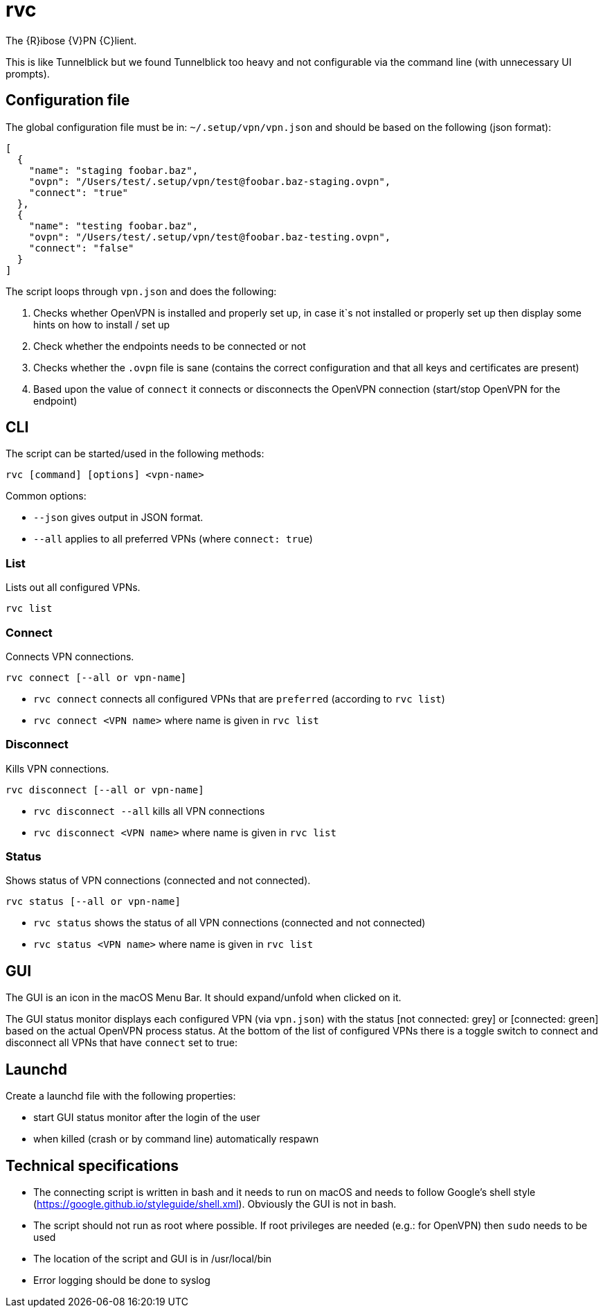 = rvc

The {R}ibose {V}PN {C}lient.

This is like Tunnelblick but we found Tunnelblick too heavy and not
configurable via the command line (with unnecessary UI prompts).


== Configuration file

The global configuration file must be in: `~/.setup/vpn/vpn.json` and should be
based on the following (json format):

[source,json]
----
[
  {
    "name": "staging foobar.baz",
    "ovpn": "/Users/test/.setup/vpn/test@foobar.baz-staging.ovpn",
    "connect": "true"
  },
  {
    "name": "testing foobar.baz",
    "ovpn": "/Users/test/.setup/vpn/test@foobar.baz-testing.ovpn",
    "connect": "false"
  }
]
----

The script loops through `vpn.json` and does the following:

1. Checks whether OpenVPN is installed and properly set up, in case it`s not
   installed or properly set up then display some hints on how to install / set up
2. Check whether the endpoints needs to be connected or not
3. Checks whether the `.ovpn` file is sane (contains the correct configuration
   and that all keys and certificates are present)
4. Based upon the value of `connect` it connects or disconnects the OpenVPN
   connection (start/stop OpenVPN for the endpoint)


== CLI

The script can be started/used in the following methods:

[source,bash]
----
rvc [command] [options] <vpn-name>
----

Common options:

* `--json` gives output in JSON format.
* `--all` applies to all preferred VPNs (where `connect: true`)

=== List

Lists out all configured VPNs.

[source,bash]
----
rvc list
----

=== Connect

Connects VPN connections.

[source,bash]
----
rvc connect [--all or vpn-name]
----

* `rvc connect` connects all configured VPNs that are `preferred` (according to `rvc list`)
* `rvc connect <VPN name>` where name is given in `rvc list`

=== Disconnect

Kills VPN connections.

[source,bash]
----
rvc disconnect [--all or vpn-name]
----

* `rvc disconnect --all` kills all VPN connections
* `rvc disconnect <VPN name>` where name is given in `rvc list`

=== Status

Shows status of VPN connections (connected and not connected).

[source,bash]
----
rvc status [--all or vpn-name]
----

* `rvc status` shows the status of all VPN connections (connected and not connected)
* `rvc status <VPN name>` where name is given in `rvc list`


== GUI

The GUI is an icon in the macOS Menu Bar. It should expand/unfold when clicked
on it.

The GUI status monitor displays each configured VPN (via `vpn.json`) with the
status [not connected: grey] or [connected: green] based on the actual OpenVPN
process status. At the bottom of the list of configured VPNs there is a toggle
switch to connect and disconnect all VPNs that have `connect` set to true:


== Launchd

Create a launchd file with the following properties:

* start GUI status monitor after the login of the user
* when killed (crash or by command line) automatically respawn

== Technical specifications

* The connecting script is written in bash and it needs to run on macOS and
  needs to follow Google's shell style
  (https://google.github.io/styleguide/shell.xml). Obviously the GUI is not in
  bash.
* The script should not run as root where possible. If root privileges are
  needed (e.g.: for OpenVPN) then `sudo` needs to be used
* The location of the script and GUI is in /usr/local/bin
* Error logging should be done to syslog


